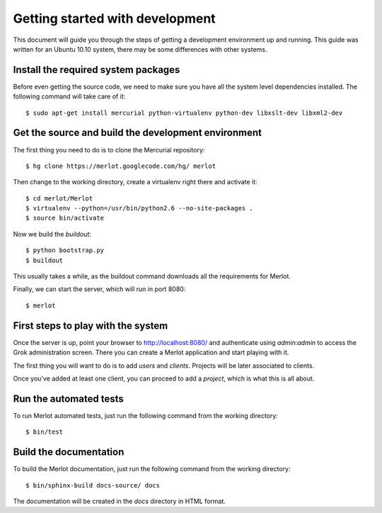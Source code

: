 ..  _dev-getting-started:

Getting started with development
================================

This document will guide you through the steps of getting a development
environment up and running. This guide was written for an Ubuntu 10.10 system,
there may be some differences with other systems.

Install the required system packages
------------------------------------

Before even getting the source code, we need to make sure you have all the
system level dependencies installed. The following command will take care of
it::

    $ sudo apt-get install mercurial python-virtualenv python-dev libxslt-dev libxml2-dev


Get the source and build the development environment
----------------------------------------------------

The first thing you need to do is to clone the Mercurial repository::

    $ hg clone https://merlot.googlecode.com/hg/ merlot

Then change to the working directory, create a virtualenv right there and
activate it::

    $ cd merlot/Merlot
    $ virtualenv --python=/usr/bin/python2.6 --no-site-packages .
    $ source bin/activate

Now we build the `buildout`::

    $ python bootstrap.py
    $ buildout

This usually takes a while, as the buildout command downloads all the
requirements for Merlot.

Finally, we can start the server, which will run in port 8080::

    $ merlot

First steps to play with the system
-----------------------------------

Once the server is up, point your browser to http://localhost:8080/ and
authenticate using `admin:admin` to access the Grok administration screen.
There you can create a Merlot application and start playing with it.

The first thing you will want to do is to add `users` and `clients`. Projects
will be later associated to clients.

Once you've added at least one client, you can proceed to add a `project`,
which is what this is all about.


Run the automated tests
-----------------------

To run Merlot automated tests, just run the following command from the working
directory::

    $ bin/test


Build the documentation
-----------------------

To build the Merlot documentation, just run the following command from the
working directory::

    $ bin/sphinx-build docs-source/ docs

The documentation will be created in the `docs` directory in HTML format.
